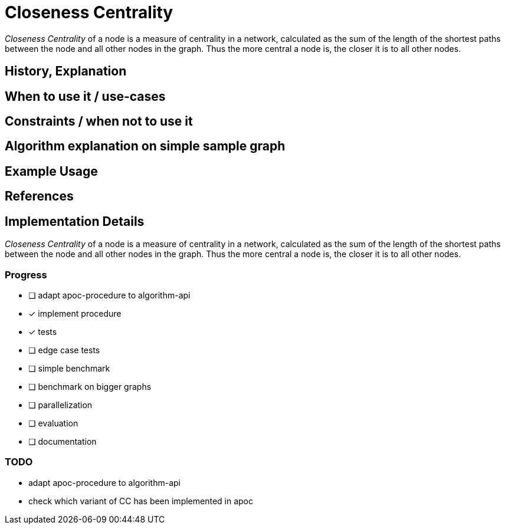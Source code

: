 = Closeness Centrality

_Closeness Centrality_ of a node is a measure of centrality in a network, calculated as the sum of the length of the shortest paths between the node and all other nodes in the graph. Thus the more central a node is, the closer it is to all other nodes.

== History, Explanation

== When to use it / use-cases

== Constraints / when not to use it

== Algorithm explanation on simple sample graph

[source,cypher]
----

----

== Example Usage

== References

== Implementation Details

:leveloffset: +1
// copied from: https://github.com/neo4j-contrib/neo4j-graph-algorithms/issues/99

_Closeness Centrality_ of a node is a measure of centrality in a network, calculated as the sum of the length of the shortest paths between the node and all other nodes in the graph. Thus the more central a node is, the closer it is to all other nodes.

## Progress

- [ ] adapt apoc-procedure to algorithm-api
- [x] implement procedure
- [x] tests
- [ ] edge case tests
- [ ] simple benchmark 
- [ ] benchmark on bigger graphs
- [ ] parallelization
- [ ] evaluation
- [ ] documentation

## TODO

- adapt apoc-procedure to algorithm-api
- check which variant of CC has been implemented in apoc